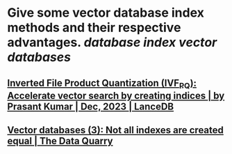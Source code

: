 * Give some vector database index methods and their respective advantages. [[database index]] [[vector databases]]
** [[https://blog.lancedb.com/product-quantization-compress-high-dimensional-vectors-dfcba98fab47][Inverted File Product Quantization (IVF_PQ): Accelerate vector search by creating indices | by Prasant Kumar | Dec, 2023 | LanceDB]]
** [[https://thedataquarry.com/posts/vector-db-3/][Vector databases (3): Not all indexes are created equal | The Data Quarry]]